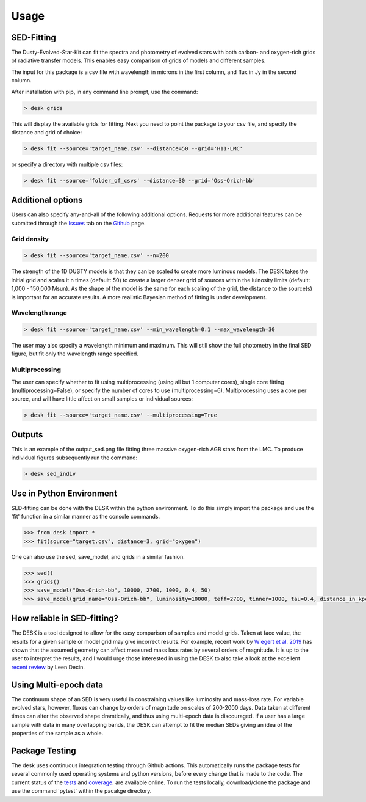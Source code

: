 =====
Usage
=====

SED-Fitting
-----------

The Dusty-Evolved-Star-Kit can fit the spectra and photometry of evolved stars
with both carbon- and oxygen-rich grids of radiative transfer models.
This enables easy comparison of grids of models and different samples.

The input for this package is a csv file with wavelength in microns in the first
column, and flux in Jy in the second column.

After installation with pip, in any command line prompt, use the command:

.. code-block:: console

	> desk grids

This will display the available grids for fitting. Next you need to point the
package to your csv file, and specify the distance and grid of choice:

.. code-block:: console

	> desk fit --source='target_name.csv' --distance=50 --grid='H11-LMC'

or specify a directory with multiple csv files:

.. code-block:: console

	> desk fit --source='folder_of_csvs' --distance=30 --grid='Oss-Orich-bb'


Additional options
------------------

Users can also specify any-and-all of the following additional options. Requests
for more additional features can be submitted through the `Issues`_ tab on the
`Github`_ page.

Grid density
============

.. code-block:: console

	> desk fit --source='target_name.csv' --n=200

The strength of the 1D
DUSTY models is that they can be scaled to create more luminous models. The DESK
takes the initial grid and scales it n times (default: 50) to create a larger
denser grid of sources within the luinosity limits (default: 1,000 - 150,000 Msun).
As the shape of the model is the same for each scaling of the grid, the distance to
the source(s) is important for an accurate results. A more realistic Bayesian method
of fitting is under development.

Wavelength range
================
.. code-block:: console

	> desk fit --source='target_name.csv' --min_wavelength=0.1 --max_wavelength=30
The user may also specify a wavelength minimum and maximum. This will still show
the full photometry in the final SED figure, but fit only the wavelength range
specified.


Multiprocessing
===============
The user can specify whether to fit using multiprocessing
(using all but 1 computer cores), single core fitting (multiprocessing=False), or
specify the number of cores to use (multiprocessing=6).
Multiprocessing uses a core per source, and will have little affect on small samples
or individual sources:

.. code-block:: console

	> desk fit --source='target_name.csv' --multiprocessing=True

Outputs
-------
.. image:: ./example.png
	:width: 400
	:alt: SED example

This is an example of the output_sed.png file fitting three massive oxygen-rich
AGB stars from the LMC. To produce individual figures subsequently run the command:

.. code-block:: console

	> desk sed_indiv


Use in Python Environment
-------------------------

SED-fitting can be done with the DESK within the python environment. To do this
simply import the package and use the 'fit' function in a similar manner as the
console commands.


.. code-block:: console

	>>> from desk import *
	>>> fit(source="target.csv", distance=3, grid="oxygen")

One can also use the sed, save_model, and grids in a similar fashion.

.. code-block:: console

	>>> sed()
	>>> grids()
	>>> save_model("Oss-Orich-bb", 10000, 2700, 1000, 0.4, 50)
	>>> save_model(grid_name="Oss-Orich-bb", luminosity=10000, teff=2700, tinner=1000, tau=0.4, distance_in_kpc=50)


How reliable in SED-fitting?
---------------------------
The DESK is a tool designed to allow for the easy comparison of samples and model grids. Taken at face value, the results for a given sample or model grid may give incorrect results. For example, recent work by `Wiegert et al. 2019`_ has shown that the assumed geometry can affect measured mass loss rates by several orders of magnitude. It is up to the user to interpret the results, and I would urge those interested in using the DESK to also take a look at the excellent `recent review`_ by Leen Decin.


Using Multi-epoch data
-----------------------
The continuum shape of an SED is very useful in constraining values like luminosity and mass-loss rate. For variable evolved stars, however, fluxes can change by orders of magnitude on scales of 200-2000 days. Data taken at different times can alter the observed shape dramtically, and thus using multi-epoch data is discouraged. If a user has a large sample with data in many overlapping bands, the DESK can attempt to fit the median SEDs giving an idea of the properties of the sample as a whole.


Package Testing
---------------
The desk uses continuous integration testing through Github actions. This
automatically runs the package tests for several commonly used operating systems
and python versions, before every change that is made to the code.
The current status of the `tests`_ and `coverage`_.
are available online. To run the tests locally, download/clone the package and
use the command 'pytest' within the pacakge directory.

.. _github: https://github.com/s-goldman/Dusty-Evolved-Star-Kit/
.. _Issues: https://github.com/s-goldman/Dusty-Evolved-Star-Kit/issues
.. _tests: https://github.com/s-goldman/Dusty-Evolved-Star-Kit/actions?query=workflow%3A%22Python+package%22
.. _coverage: https://codecov.io/gh/s-goldman/Dusty-Evolved-Star-Kit
.. _recent review: https://ui.adsabs.harvard.edu/abs/2020arXiv201113472D/abstract
.. _Wiegert et al. 2019: https://ui.adsabs.harvard.edu/abs/2020A%26A...642A.142W/abstract
